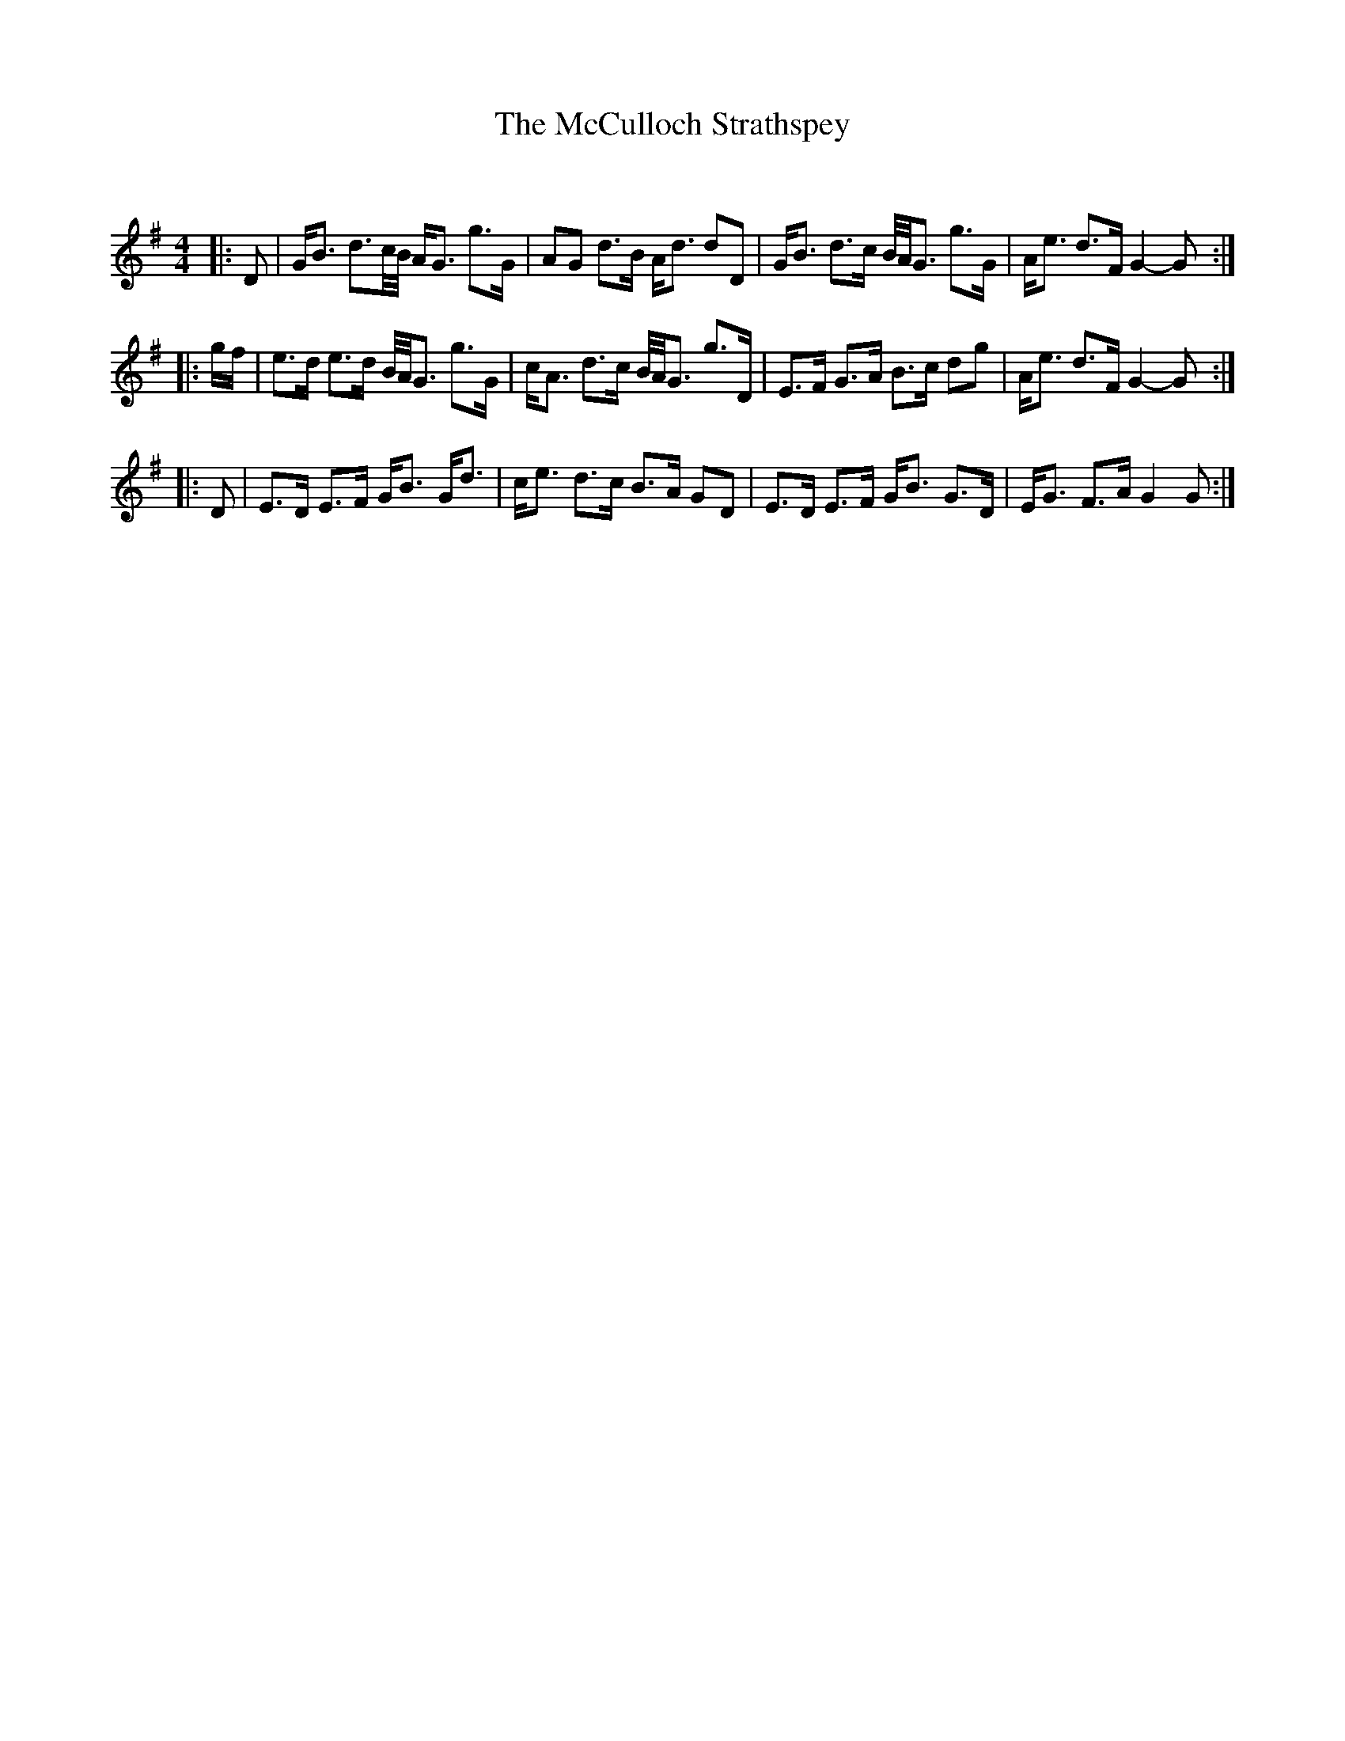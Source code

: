 X:1
T: The McCulloch Strathspey
C:
R:Strathspey
Q: 128
K:G
M:4/4
L:1/16
|:D2|GB3 d3c1/2B1/2 AG3 g3G|A2G2 d3B Ad3 d2D2|GB3 d3c B1/2A1/2G3 g3G|Ae3 d3F G4-G2:|
|:gf|e3d e3d B1/2A1/2G3 g3G|cA3 d3c B1/2A1/2G3 g3D|E3F G3A B3c d2g2|Ae3 d3F G4-G2:|
|:D2|E3D E3F GB3 Gd3|ce3 d3c B3A G2D2|E3D E3F GB3 G3D|EG3 F3A G4 G2:|

